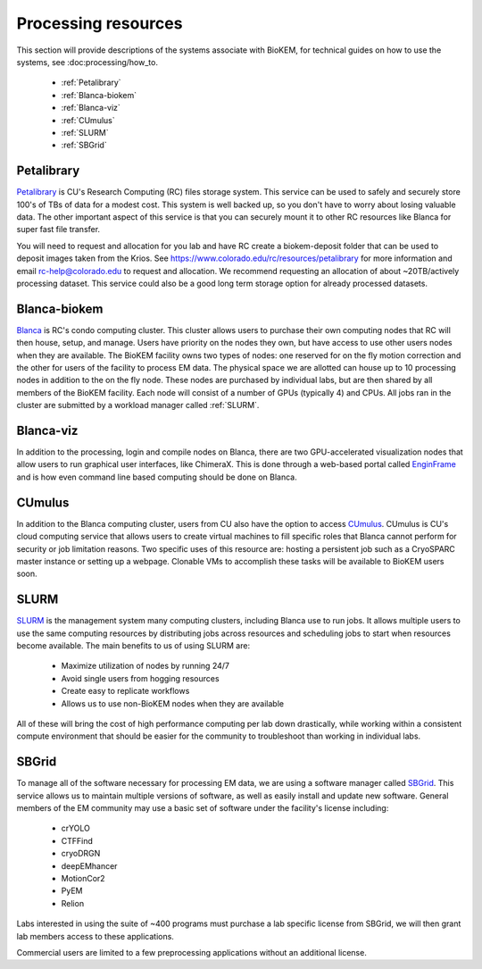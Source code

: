 Processing resources
====================
This section will provide descriptions of the systems associate with BioKEM, for
technical guides on how to use the systems, see :doc:processing/how_to.

    - :ref:`Petalibrary`
    - :ref:`Blanca-biokem`
    - :ref:`Blanca-viz`
    - :ref:`CUmulus`
    - :ref:`SLURM`
    - :ref:`SBGrid`

.. _Petalibrary:

Petalibrary
-----------
`Petalibrary <https://www.colorado.edu/rc/resources/petalibrary>`_ is CU's
Research Computing (RC) files storage system. This service can be used to safely
and securely store 100's of TBs of data for a modest cost. This system is well
backed up, so you don't have to worry about losing valuable data. The other
important aspect of this service is that you can securely mount it to other RC
resources like Blanca for super fast file transfer.

You will need to request and allocation for you lab and have RC create a
biokem-deposit folder that can be used to deposit images taken from the Krios.
See https://www.colorado.edu/rc/resources/petalibrary for more information and
email rc-help@colorado.edu to request and allocation. We recommend requesting an
allocation of about ~20TB/actively processing dataset. This service could also
be a good long term storage option for already processed datasets.

.. _Blanca-biokem:

Blanca-biokem
-------------
`Blanca <https://www.colorado.edu/rc/resources/blanca>`_ is RC's condo computing
cluster. This cluster allows users to purchase their own computing nodes that RC
will then house, setup, and manage. Users have priority on the nodes they own,
but have access to use other users nodes when they are available. The BioKEM
facility owns two types of nodes: one reserved for on the fly motion correction
and the other for users of the facility to process EM data. The physical space
we are allotted can house up to 10 processing nodes in addition to the on the
fly node. These nodes are purchased by individual labs, but are then shared by
all members of the BioKEM facility. Each node will consist of a number of GPUs
(typically 4) and CPUs. All jobs ran in the cluster are submitted by a workload
manager called :ref:`SLURM`.

.. _Blanca-viz:

Blanca-viz
----------
In addition to the processing, login and compile nodes on Blanca, there are two
GPU-accelerated visualization nodes that allow users to run graphical user
interfaces, like ChimeraX. This is done through a web-based portal called
`EnginFrame <https://www.colorado.edu/rc/resources/enginframe>`_ and is how
even command line based computing should be done on Blanca.

.. _CUmulus:

CUmulus
--------
In addition to the Blanca computing cluster, users from CU also have the option
to access
`CUmulus <https://curc.readthedocs.io/en/latest/hybrid-cloud/cumulus.html>`_.
CUmulus is CU's cloud computing service that allows users to create virtual
machines to fill specific roles that Blanca cannot perform for security or job
limitation reasons. Two specific uses of this resource are: hosting a persistent
job such as a CryoSPARC master instance or setting up a webpage. Clonable VMs
to accomplish these tasks will be available to BioKEM users soon.

.. _SLURM:

SLURM
-----
`SLURM <https://slurm.schedmd.com>`_ is the management system many computing
clusters, including Blanca use to run jobs. It allows multiple users to use the
same computing resources by distributing jobs across resources and scheduling
jobs to start when resources become available. The main benefits to us of using
SLURM are:

   - Maximize utilization of nodes by running 24/7
   - Avoid single users from hogging resources
   - Create easy to replicate workflows
   - Allows us to use non-BioKEM nodes when they are available

All of these will bring the cost of high performance computing per lab down
drastically, while working within a consistent compute environment that should
be easier for the community to troubleshoot than working in individual labs.

.. _SBGrid:

SBGrid
------
To manage all of the software necessary for processing EM data, we are using a
software manager called `SBGrid <https://sbgrid.org>`_. This service allows us to
maintain multiple versions of software, as well as easily install and update new
software. General members of the EM community may use a basic set of software
under the facility's license including:

   - crYOLO
   - CTFFind
   - cryoDRGN
   - deepEMhancer
   - MotionCor2
   - PyEM
   - Relion

Labs interested in using the suite of ~400 programs must purchase a lab specific
license from SBGrid, we will then grant lab members access to these
applications.

Commercial users are limited to a few preprocessing applications without an
additional license.

